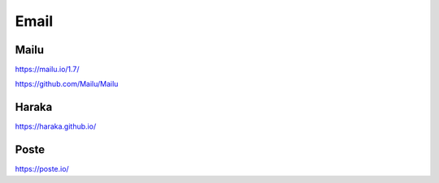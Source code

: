 .. _email:


Email
#####

Mailu
*****

https://mailu.io/1.7/

https://github.com/Mailu/Mailu


Haraka
******

https://haraka.github.io/


Poste
*****

https://poste.io/